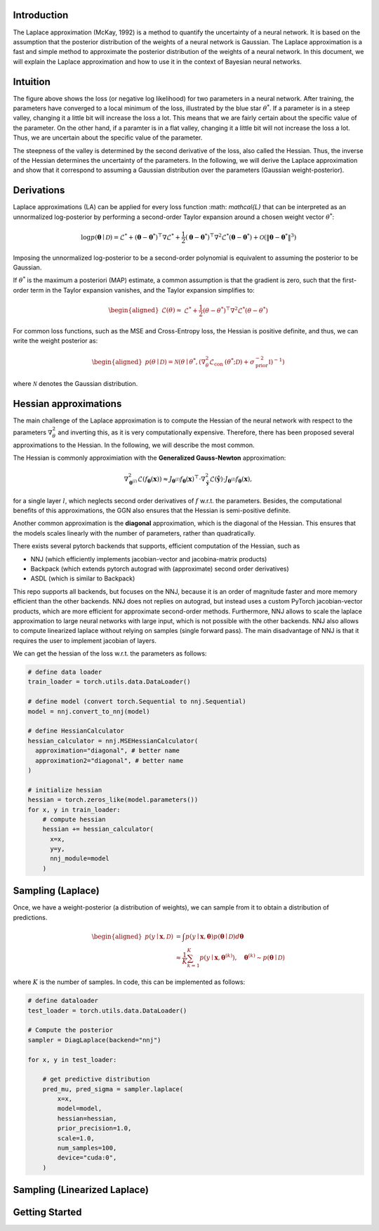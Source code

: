 .. _introduction:

Introduction
===================================

The Laplace approximation (McKay, 1992) is a method to quantify the uncertainty of a neural network.
It is based on the assumption that the posterior distribution of the weights of a neural network is Gaussian.
The Laplace approximation is a fast and simple method to approximate the posterior distribution of the weights of a neural network.
In this document, we will explain the Laplace approximation and how to use it in the context of Bayesian neural networks.


Intuition
===================================

.. video:: ../_static/images/laplace-intuition.mp4
  :alt: Laplace approximation intuition
  :width: 800
  :nocontrols:
  :loop:
  :autoplay: 
  :muted:
  

The figure above shows the loss (or negative log likelihood) for two parameters in a neural network.
After training, the parameters have converged to a local minimum of the loss, illustrated by the blue star :math:`\theta^*`.
If a parameter is in a steep valley, changing it a little bit will increase the loss a lot.
This means that we are fairly certain about the specific value of the parameter. On the other hand, 
if a paramter is in a flat valley, changing it a little bit will not increase the loss a lot. Thus,
we are uncertain about the specific value of the parameter. 

The steepness of the valley is determined by the second derivative of the loss, also called the Hessian.
Thus, the inverse of the Hessian determines the uncertainty of the parameters. In the following,
we will derive the Laplace approximation and show that it correspond to assuming a Gaussian distribution 
over the parameters (Gaussian weight-posterior).


Derivations
===================================

Laplace approximations (LA) can be applied for every
loss function :math: `\mathcal{L}` that can be interpreted as an unnormalized
log-posterior by performing a second-order Taylor expansion around a chosen weight vector :math:`\theta^*`:

.. math::
    \log p(\boldsymbol{\theta} \mid \mathcal{D})=\mathcal{L}^*+\left(\boldsymbol{\theta}-\boldsymbol{\theta}^*\right)^{\top} \nabla \mathcal{L}^*+\frac{1}{2}\left(\boldsymbol{\theta}-\boldsymbol{\theta}^*\right)^{\top} \nabla^2 \mathcal{L}^*\left(\boldsymbol{\theta}-\boldsymbol{\theta}^*\right)+\mathcal{O}\left(\left\|\boldsymbol{\theta}-\boldsymbol{\theta}^*\right\|^3\right)


Imposing the unnormalized log-posterior to be a second-order polynomial is equivalent to 
assuming the posterior to be Gaussian.

If :math:`\theta^*` is the maximum a posteriori (MAP) estimate, a common assumption is that the gradient is zero, 
such that the first-order term in the Taylor expansion vanishes, and the Taylor expansion simplifies to:

.. math::
    \begin{aligned}
    \mathcal{L}(\theta) \approx & \mathcal{L}^*+\frac{1}{2}\left(\theta-\theta^*\right)^{\top} \nabla^2 \mathcal{L}^*\left(\theta-\theta^*\right)
    \end{aligned}

For common loss functions, such as the MSE and Cross-Entropy loss, the Hessian is positive definite,
and thus, we can write the weight posterior as:

.. math::
    \begin{aligned}
    p(\theta \mid \mathcal{D})=\mathcal{N}\left(\theta \mid \theta^*,\left(\nabla_\theta^2 \mathcal{L}_{\text {con }}\left(\theta^* ; \mathcal{D}\right)+\sigma_{\text {prior }}^{-2} \mathbb{I}\right)^{-1}\right)
    \end{aligned}

where :math:`\mathcal{N}` denotes the Gaussian distribution.

Hessian approximations
===================================

The main challenge of the Laplace approximation is to compute the Hessian of 
the neural network with respect to the parameters :math:`\nabla_\theta^2` and inverting this, 
as it is very computationally expensive. Therefore, there has been proposed several
approximations to the Hessian. In the following, we will describe the most common.

The Hessian is commonly approximiation with the **Generalized Gauss-Newton** approximation:

.. math::
    \nabla_{\boldsymbol{\theta}^{(l)}}^2 \mathcal{L}\left(f_{\boldsymbol{\theta}}(\boldsymbol{x})\right) \approx J_{\boldsymbol{\theta}^{(l)}} f_{\boldsymbol{\theta}}(\boldsymbol{x})^{\top} \cdot \nabla_{\boldsymbol{\hat{y}}}^2 \mathcal{L}\left(\boldsymbol{\hat{y}}\right) \cdot J_{\boldsymbol{\theta}^{(l)}} f_{\boldsymbol{\theta}}(\boldsymbol{x}),

for a single layer :math:`l`, which neglects second order derivatives of :math:`f` w.r.t. the parameters.
Besides, the computational benefits of this approximations, the GGN also ensures that the Hessian is semi-positive definite.

Another common approximation is the **diagonal** approximation, which is the diagonal of the Hessian.
This ensures that the models scales linearly with the number of parameters, rather than quadratically.

There exists several pytorch backends that supports, efficient computation of the Hessian, such as

* NNJ (which efficiently implements jacobian-vector and jacobina-matrix products)
* Backpack (which extends pytorch autograd with (approximate) second order derivatives)
* ASDL (which is similar to Backpack)


This repo supports all backends, but focuses on the NNJ, because it is an order of magnitude faster and more memory efficient
than the other backends. NNJ does not replies on autograd, but instead uses a custom PyTorch jacobian-vector products,
which are more efficient for approximate second-order methods. Furthermore, NNJ allows to scale the laplace approximation
to large neural networks with large input, which is not possible with the other backends. NNJ also allows to compute linearized laplace
without relying on samples (single forward pass). The main disadvantage of NNJ is that it requires the user to implement jacobian of layers.

We can get the hessian of the loss w.r.t. the parameters as follows:

.. code-block:: python

    # define data loader
    train_loader = torch.utils.data.DataLoader()

    # define model (convert torch.Sequential to nnj.Sequential)
    model = nnj.convert_to_nnj(model)

    # define HessianCalculator
    hessian_calculator = nnj.MSEHessianCalculator(
      approximation="diagonal", # better name
      approximation2="diagonal", # better name
    )

    # initialize hessian
    hessian = torch.zeros_like(model.parameters())
    for x, y in train_loader:
        # compute hessian
        hessian += hessian_calculator(
          x=x, 
          y=y, 
          nnj_module=model
        )

Sampling (Laplace)
===================================

Once, we have a weight-posterior (a distribution of weights), we can sample from it to obtain a distribution of predictions.

.. math::
    \begin{aligned}
    p(y \mid \boldsymbol{x}, \mathcal{D}) &=\int p(y \mid \boldsymbol{x}, \boldsymbol{\theta}) p(\boldsymbol{\theta} \mid \mathcal{D}) d \boldsymbol{\theta} \\
    & \approx \frac{1}{K} \sum_{k=1}^{K} p(y \mid \boldsymbol{x}, \boldsymbol{\theta}^{(k)}), \quad \boldsymbol{\theta}^{(k)} \sim p(\boldsymbol{\theta} \mid \mathcal{D})
    \end{aligned}

where :math:`K` is the number of samples. In code, this can be implemented as follows:

.. code-block:: python

    # define dataloader
    test_loader = torch.utils.data.DataLoader()

    # Compute the posterior
    sampler = DiagLaplace(backend="nnj")

    for x, y in test_loader:

        # get predictive distribution
        pred_mu, pred_sigma = sampler.laplace(
            x=x,
            model=model,
            hessian=hessian,
            prior_precision=1.0,
            scale=1.0,
            num_samples=100,
            device="cuda:0",
        )




Sampling (Linearized Laplace)
===================================




Getting Started
===================================